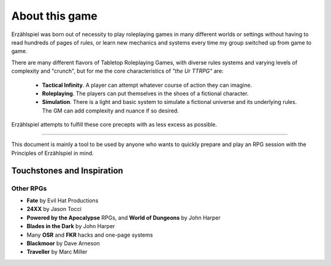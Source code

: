 About this game
===============

Erzählspiel was born out of necessity to play roleplaying games in many different worlds or settings without having to read hundreds of pages of rules, or learn new mechanics and systems every time my group switched up from game to game.

There are many different flavors of Tabletop Roleplaying Games, with diverse rules systems and varying levels of complexity and "crunch", but for me the core characteristics of *"the Ur TTRPG"* are:
 
 - **Tactical Infinity**. A player can attempt whatever course of action they can imagine.   
 - **Roleplaying**. The players can put themselves in the shoes of a fictional character. 
 - **Simulation**. There is a light and basic system to simulate a fictional universe and its underlying rules. The GM can add complexity and nuance if so desired.

Erzählspiel attempts to fulfill these core precepts with as less excess as possible.

----------

This document is mainly a tool to be used by anyone who wants to quickly prepare and play an RPG session with the Principles of Erzählspiel in mind.

Touchstones and Inspiration
---------------------------

Other RPGs
~~~~~~~~~~

- **Fate** by Evil Hat Productions
- **24XX** by Jason Tocci 
- **Powered by the Apocalypse** RPGs, and **World of Dungeons** by John Harper
- **Blades in the Dark** by John Harper
- Many **OSR** and **FKR** hacks and one-page systems
- **Blackmoor** by Dave Arneson
- **Traveller** by Marc Miller